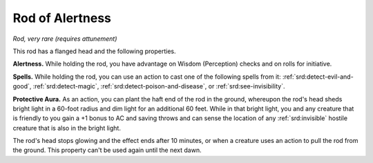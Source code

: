 
.. _srd:rod-of-alertness:

Rod of Alertness
------------------------------------------------------


*Rod, very rare (requires attunement)*

This rod has a flanged head and the following properties.

**Alertness.** While holding the rod, you have advantage on Wisdom
(Perception) checks and on rolls for initiative.

**Spells.** While holding the rod, you can use an action to cast one
of the following spells from it:
:ref:`srd:detect-evil-and-good`, :ref:`srd:detect-magic`, :ref:`srd:detect-poison-and-disease`, or
:ref:`srd:see-invisibility`.

**Protective Aura.** As an action, you can plant the haft end of the
rod in the ground, whereupon the rod's head sheds bright light in a
60-foot radius and dim light for an additional 60 feet. While in that
bright light, you and any creature that is friendly to you gain a +1
bonus to AC and saving throws and can sense the location of any
:ref:`srd:invisible` hostile creature that is also in the bright light.

The rod's head stops glowing and the effect ends
after 10 minutes, or when a creature uses an action to pull the rod from
the ground. This property can't be used again until the next dawn.

